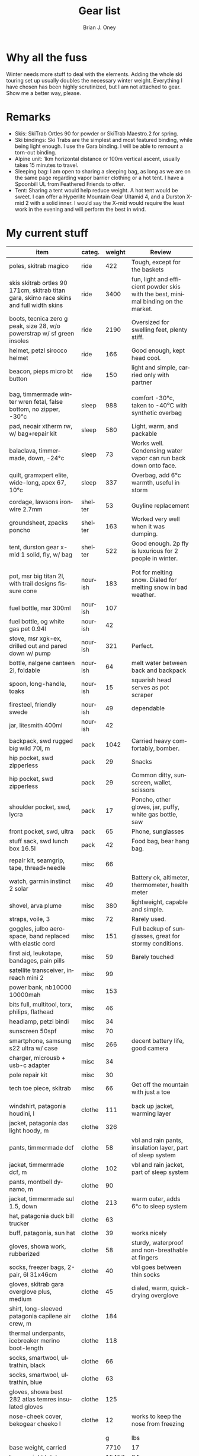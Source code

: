#+TITLE: Gear list
#+AUTHOR: Brian J. Oney
#+TAGS: wintercdt
#+LANGUAGE: en
#+ORDER: 10

* Why all the fuss

Winter needs more stuff to deal with the elements. Adding the whole ski
touring set up usually doubles the necessary winter weight. Everything I have
chosen has been highly scrutinized, but I am not attached to gear. Show me a
better way, please.

* Remarks

- Skis: SkiTrab Ortles 90 for powder or SkiTrab Maestro.2 for spring. 
- Ski bindings: Ski Trabs are the simplest and most featured binding, while being light enough. I use the Gara binding. I will be able to remount a torn-out binding.
- Alpine unit: 1km horizontal distance or 100m vertical ascent, usually takes 15 minutes to travel.
- Sleeping bag: I am open to sharing a sleeping bag, as long as we are on the same page regarding vapor barrier clothing or a hot tent. I have a Spoonbill UL from Feathered Friends to offer.
- Tent: Sharing a tent would help reduce weight. A hot tent would be sweet. I can offer a Hyperlite
  Mountain Gear Ultamid 4, and a Durston X-mid 2 with a solid inner. I would say the X-mid would require the least work in the evening and will perform the best in wind. 


* My current stuff

| item                                                                                    | categ.  |   weight | Review                                                                             |
|-----------------------------------------------------------------------------------------+---------+----------+------------------------------------------------------------------------------------|
| poles, skitrab magico                                                                   | ride    |      422 | Tough, except for the baskets                                                      |
| skis skitrab ortles 90 171cm, skitrab titan gara, skimo race skins and full width skins | ride    |     3400 | fun, light and efficient powder skis with the best, minimal binding on the market. |
| boots, tecnica zero g peak, size 28, w/o powerstrap w/ sf green insoles                 | ride    |     2190 | Oversized for swelling feet, plenty stiff.                                         |
| helmet, petzl sirocco helmet                                                            | ride    |      166 | Good enough, kept head cool.                                                       |
| beacon, pieps micro bt button                                                           | ride    |      150 | light and simple, carried only with partner                                        |
|                                                                                         |         |          |                                                                                    |
| bag, timmermade winter wren fetal, false bottom, no zipper, -30°c                       | sleep   |      988 | comfort -30°c, taken to -40⁰C with synthetic overbag                               |
| pad, neoair xtherm rw, w/ bag+repair kit                                                | sleep   |      580 | Light, warm, and packable                                                          |
| balaclava, timmermade, down, -24°c                                                      | sleep   |       73 | Works well. Condensing water vapor can run back down onto face.                    |
| quilt, gramxpert elite, wide-long, apex 67, 10°c                                        | sleep   |      337 | Overbag, add 6°c warmth, useful in storm                                           |
|                                                                                         |         |          |                                                                                    |
| cordage, lawsons ironwire 2.7mm                                                         | shelter |       53 | Guyline replacement                                                                |
| groundsheet, zpacks poncho                                                              | shelter |      163 | Worked very well when it was dumping.                                              |
| tent, durston gear x-mid 1 solid, fly, w/ bag                                           | shelter |      522 | Good enough. 2p fly is luxurious for 2 people in winter.                           |
|                                                                                         |         |          |                                                                                    |
|                                                                                         |         |          |                                                                                    |
| pot, msr big titan 2l, with trail designs fissure cone                                  | nourish |      183 | Pot for melting snow. Dialed for melting snow in bad weather.                      |
| fuel bottle, msr 300ml                                                                  | nourish |      107 |                                                                                    |
| fuel bottle, og white gas pet 0.94l                                                     | nourish |       42 |                                                                                    |
| stove, msr xgk-ex, drilled out and pared down w/ pump                                   | nourish |      321 | Perfect.                                                                           |
| bottle, nalgene canteen 2l, foldable                                                    | nourish |       64 | melt water between back and backpack                                               |
| spoon, long-handle, toaks                                                               | nourish |       15 | squarish head serves as pot scraper                                                |
| firesteel, friendly swede                                                               | nourish |       49 | dependable                                                                         |
| jar, litesmith 400ml                                                                    | nourish |       42 |                                                                                    |
|                                                                                         |         |          |                                                                                    |
| backpack, swd rugged big wild 70l, m                                                    | pack    |     1042 | Carried heavy comfortably, bomber.                                                 |
| hip pocket, swd zipperless                                                              | pack    |       29 | Snacks                                                                             |
| hip pocket, swd zipperless                                                              | pack    |       29 | Common ditty, sunscreen, wallet, scissors                                          |
| shoulder pocket, swd, lycra                                                             | pack    |       17 | Poncho, other gloves, jar, puffy, white gas bottle, saw                            |
| front pocket, swd, ultra                                                                | pack    |       65 | Phone, sunglasses                                                                  |
| stuff sack, swd lunch box 16.5l                                                         | pack    |       42 | Food bag, bear hang bag.                                                           |
|                                                                                         |         |          |                                                                                    |
| repair kit, seamgrip, tape, thread+needle                                               | misc    |       66 |                                                                                    |
| watch, garmin instinct 2 solar                                                          | misc    |       49 | Battery ok, altimeter, thermometer, health meter                                   |
| shovel, arva plume                                                                      | misc    |      380 | lightweight, capable and simple.                                                   |
| straps, voile, 3                                                                        | misc    |       72 | Rarely used.                                                                       |
| goggles, julbo aerospace, band replaced with elastic cord                               | misc    |      151 | Full backup of sunglasses, great for stormy conditions.                            |
| first aid, leukotape, bandages, pain pills                                              | misc    |       59 | Barely touched                                                                     |
| satellite transceiver, inreach mini 2                                                   | misc    |       99 |                                                                                    |
| power bank, nb10000 10000mah                                                            | misc    |      153 |                                                                                    |
| bits full, multitool, torx, philips, flathead                                           | misc    |       46 |                                                                                    |
| headlamp, petzl bindi                                                                   | misc    |       34 |                                                                                    |
| sunscreen 50spf                                                                         | misc    |       70 |                                                                                    |
| smartphone, samsung s22 ultra w/ case                                                   | misc    |      266 | decent battery life, good camera                                                   |
| charger, microusb + usb-c adapter                                                       | misc    |       34 |                                                                                    |
| pole repair kit                                                                         | misc    |       30 |                                                                                    |
| tech toe piece, skitrab                                                                 | misc    |       66 | Get off the mountain with just a toe                                               |
|                                                                                         |         |          |                                                                                    |
|                                                                                         |         |          |                                                                                    |
| windshirt, patagonia houdini, l                                                         | clothe  |      111 | back up jacket, warming layer                                                      |
| jacket, patagonia das light hoody, m                                                    | clothe  |      326 |                                                                                    |
| pants, timmermade dcf                                                                   | clothe  |       58 | vbl and rain pants, insulation layer, part of sleep system                         |
| jacket, timmermade dcf, m                                                               | clothe  |      102 | vbl and rain jacket, part of sleep system                                          |
| pants, montbell dynamo, m                                                               | clothe  |       90 |                                                                                    |
| jacket, timmermade sul 1.5, down                                                        | clothe  |      213 | warm outer, adds 6°c to sleep system                                               |
| hat, patagonia duck bill trucker                                                        | clothe  |       63 |                                                                                    |
| buff, patagonia, sun hat                                                                | clothe  |       39 | works nicely                                                                       |
| gloves, showa work, rubberized                                                          | clothe  |       58 | sturdy, waterproof and non-breathable at fingers                                   |
| socks, freezer bags, 2-pair, 6l 31x46cm                                                 | clothe  |       40 | vbl goes between thin socks                                                        |
| gloves, skitrab gara overglove plus, medium                                             | clothe  |       45 | dialed, warm, quick-drying overglove                                               |
| shirt, long-sleeved patagonia capilene air crew, m                                      | clothe  |      184 |                                                                                    |
| thermal underpants, icebreaker merino boot-length                                       | clothe  |      118 |                                                                                    |
| socks, smartwool, ultrathin, black                                                      | clothe  |       66 |                                                                                    |
| socks, smartwool, ultrathin, blue                                                       | clothe  |       63 |                                                                                    |
| gloves, showa best 282 atlas temres insulated gloves                                    | clothe  |      125 |                                                                                    |
| nose-cheek cover, bekogear cheeko l                                                     | clothe  |       12 | works to keep the nose from freezing                                               |
|                                                                                         |         |          |                                                                                    |
|                                                                                         |         |          |                                                                                    |
|                                                                                         |         |        g | lbs                                                                                |
|-----------------------------------------------------------------------------------------+---------+----------+------------------------------------------------------------------------------------|
| base weight, carried                                                                    |         |     7710 | 17                                                                                 |
| base weight total                                                                       |         |    15457 | 34                                                                                 |
| base weight worn                                                                        |         |     7747 | 17                                                                                 |
|                                                                                         |         |          |                                                                                    |
|-----------------------------------------------------------------------------------------+---------+----------+------------------------------------------------------------------------------------|
| base weights                                                                            | ride    |     6320 | 13.9                                                                               |
|                                                                                         | shelter |      919 | 2                                                                                  |
|                                                                                         | sleep   |     2021 | 4.4                                                                                |
|                                                                                         | nourish |      959 | 2.1                                                                                |
|                                                                                         | misc    |     1752 | 3.9                                                                                |
|                                                                                         | pack    |     1345 | 3                                                                                  |
|                                                                                         | clothe  |     2141 | 4.7                                                                                |
|                                                                                         |         |          |                                                                                    |
| anticipated weights                                                                     | #       |  g, each | note                                                                               |
|-----------------------------------------------------------------------------------------+---------+----------+------------------------------------------------------------------------------------|
| gas per day, g                                                                          | 66      |       66 | melt snow every day for 2 liters of boiled water                                   |
| food per day, kcal                                                                      | 3600    |      720 | Assuming 5.5kcal/g food plus 10% water                                             |
|                                                                                         |         |          |                                                                                    |
|                                                                                         |         |          |                                                                                    |
| section                                                                                 | nights  | Cons., g | total starting carried weight, g                                                   |
|-----------------------------------------------------------------------------------------+---------+----------+------------------------------------------------------------------------------------|
| 15 days                                                                                 | 14      |    11004 | 18714                                                                              |
| 8 days                                                                                  | 7       |     5502 | 13212                                                                              |
|                                                                                         |         |          |                                                                                    |

